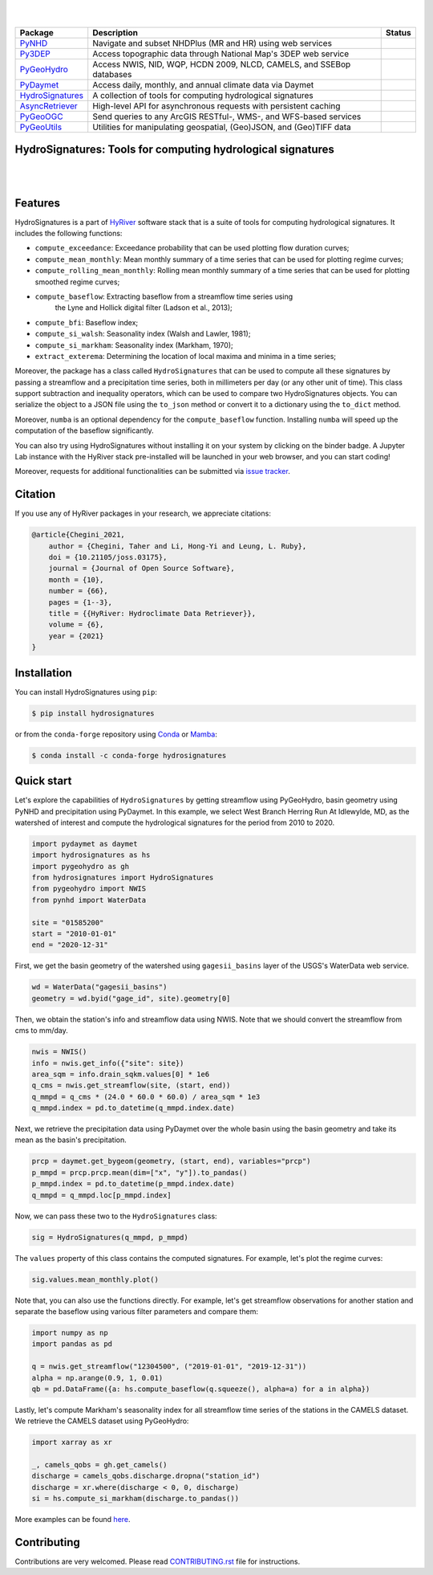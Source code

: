 .. image:: https://raw.githubusercontent.com/hyriver/HyRiver-examples/main/notebooks/_static/hydrosignatures_logo.png
    :target: https://github.com/hyriver/HyRiver

|

.. image:: https://joss.theoj.org/papers/b0df2f6192f0a18b9e622a3edff52e77/status.svg
    :target: https://joss.theoj.org/papers/b0df2f6192f0a18b9e622a3edff52e77
    :alt: JOSS

|

.. |pygeohydro| image:: https://github.com/hyriver/pygeohydro/actions/workflows/test.yml/badge.svg
    :target: https://github.com/hyriver/pygeohydro/actions/workflows/test.yml
    :alt: Github Actions

.. |pygeoogc| image:: https://github.com/hyriver/pygeoogc/actions/workflows/test.yml/badge.svg
    :target: https://github.com/hyriver/pygeoogc/actions/workflows/test.yml
    :alt: Github Actions

.. |pygeoutils| image:: https://github.com/hyriver/pygeoutils/actions/workflows/test.yml/badge.svg
    :target: https://github.com/hyriver/pygeoutils/actions/workflows/test.yml
    :alt: Github Actions

.. |pynhd| image:: https://github.com/hyriver/pynhd/actions/workflows/test.yml/badge.svg
    :target: https://github.com/hyriver/pynhd/actions/workflows/test.yml
    :alt: Github Actions

.. |py3dep| image:: https://github.com/hyriver/py3dep/actions/workflows/test.yml/badge.svg
    :target: https://github.com/hyriver/py3dep/actions/workflows/test.yml
    :alt: Github Actions

.. |pydaymet| image:: https://github.com/hyriver/pydaymet/actions/workflows/test.yml/badge.svg
    :target: https://github.com/hyriver/pydaymet/actions/workflows/test.yml
    :alt: Github Actions

.. |async| image:: https://github.com/hyriver/async-retriever/actions/workflows/test.yml/badge.svg
    :target: https://github.com/hyriver/async-retriever/actions/workflows/test.yml
    :alt: Github Actions

.. |signatures| image:: https://github.com/hyriver/hydrosignatures/actions/workflows/test.yml/badge.svg
    :target: https://github.com/hyriver/hydrosignatures/actions/workflows/test.yml
    :alt: Github Actions

================ ==================================================================== ============
Package          Description                                                          Status
================ ==================================================================== ============
PyNHD_           Navigate and subset NHDPlus (MR and HR) using web services           |pynhd|
Py3DEP_          Access topographic data through National Map's 3DEP web service      |py3dep|
PyGeoHydro_      Access NWIS, NID, WQP, HCDN 2009, NLCD, CAMELS, and SSEBop databases |pygeohydro|
PyDaymet_        Access daily, monthly, and annual climate data via Daymet            |pydaymet|
HydroSignatures_ A collection of tools for computing hydrological signatures          |signatures|
AsyncRetriever_  High-level API for asynchronous requests with persistent caching     |async|
PyGeoOGC_        Send queries to any ArcGIS RESTful-, WMS-, and WFS-based services    |pygeoogc|
PyGeoUtils_      Utilities for manipulating geospatial, (Geo)JSON, and (Geo)TIFF data |pygeoutils|
================ ==================================================================== ============

.. _PyGeoHydro: https://github.com/hyriver/pygeohydro
.. _AsyncRetriever: https://github.com/hyriver/async-retriever
.. _PyGeoOGC: https://github.com/hyriver/pygeoogc
.. _PyGeoUtils: https://github.com/hyriver/pygeoutils
.. _PyNHD : https://github.com/hyriver/pynhd
.. _Py3DEP: https://github.com/hyriver/py3dep
.. _PyDaymet: https://github.com/hyriver/pydaymet
.. _HydroSignatures: https://github.com/hyriver/hydrosignatures

HydroSignatures: Tools for computing hydrological signatures
------------------------------------------------------------

.. image:: https://img.shields.io/pypi/v/hydrosignatures.svg
    :target: https://pypi.python.org/pypi/hydrosignatures
    :alt: PyPi

.. image:: https://img.shields.io/conda/vn/conda-forge/hydrosignatures.svg
    :target: https://anaconda.org/conda-forge/hydrosignatures
    :alt: Conda Version

.. image:: https://codecov.io/gh/hyriver/hydrosignatures/branch/main/graph/badge.svg
    :target: https://codecov.io/gh/hyriver/hydrosignatures
    :alt: CodeCov

.. image:: https://img.shields.io/pypi/pyversions/hydrosignatures.svg
    :target: https://pypi.python.org/pypi/hydrosignatures
    :alt: Python Versions

.. image:: https://pepy.tech/badge/hydrosignatures
    :target: https://pepy.tech/project/hydrosignatures
    :alt: Downloads

|

.. image:: https://www.codefactor.io/repository/github/hyriver/hydrosignatures/badge
   :target: https://www.codefactor.io/repository/github/hyriver/hydrosignatures
   :alt: CodeFactor

.. image:: https://img.shields.io/badge/code%20style-black-000000.svg
    :target: https://github.com/psf/black
    :alt: black

.. image:: https://img.shields.io/badge/pre--commit-enabled-brightgreen?logo=pre-commit&logoColor=white
    :target: https://github.com/pre-commit/pre-commit
    :alt: pre-commit

.. image:: https://mybinder.org/badge_logo.svg
    :target: https://mybinder.org/v2/gh/hyriver/HyRiver-examples/main?urlpath=lab/tree/notebooks
    :alt: Binder

|

Features
--------

HydroSignatures is a part of `HyRiver <https://github.com/hyriver/HyRiver>`__ software
stack that is a suite of tools for computing hydrological signatures.
It includes the following functions:

- ``compute_exceedance``: Exceedance probability that can be used plotting flow
  duration curves;
- ``compute_mean_monthly``: Mean monthly summary of a time series that can be used
  for plotting regime curves;
- ``compute_rolling_mean_monthly``: Rolling mean monthly summary of a time series
  that can be used for plotting smoothed regime curves;
- ``compute_baseflow``: Extracting baseflow from a streamflow time series using
    the Lyne and Hollick digital filter (Ladson et al., 2013);
- ``compute_bfi``: Baseflow index;
- ``compute_si_walsh``: Seasonality index (Walsh and Lawler, 1981);
- ``compute_si_markham``: Seasonality index (Markham, 1970);
- ``extract_exterema``: Determining the location of local maxima and minima in a
  time series;

Moreover, the package has a class called ``HydroSignatures`` that can be used to compute
all these signatures by passing a streamflow and a precipitation time series, both
in millimeters per day (or any other unit of time). This class support subtraction
and inequality operators, which can be used to compare two HydroSignatures objects.
You can serialize the object to a JSON file using the ``to_json`` method or convert it
to a dictionary using the ``to_dict`` method.

Moreover, ``numba`` is an optional dependency for the ``compute_baseflow`` function.
Installing ``numba`` will speed up the computation of the baseflow significantly. 

You can also try using HydroSignatures without installing
it on your system by clicking on the binder badge. A Jupyter Lab
instance with the HyRiver stack pre-installed will be launched in your web browser, and you
can start coding!

Moreover, requests for additional functionalities can be submitted via
`issue tracker <https://github.com/hyriver/hydrosignatures/issues>`__.

Citation
--------
If you use any of HyRiver packages in your research, we appreciate citations:

.. code-block:: bibtex

    @article{Chegini_2021,
        author = {Chegini, Taher and Li, Hong-Yi and Leung, L. Ruby},
        doi = {10.21105/joss.03175},
        journal = {Journal of Open Source Software},
        month = {10},
        number = {66},
        pages = {1--3},
        title = {{HyRiver: Hydroclimate Data Retriever}},
        volume = {6},
        year = {2021}
    }

Installation
------------

You can install HydroSignatures using ``pip``:

.. code-block:: console

    $ pip install hydrosignatures

or from the ``conda-forge`` repository using `Conda <https://docs.conda.io/en/latest/>`__
or `Mamba <https://github.com/conda-forge/miniforge>`__:

.. code-block:: console

    $ conda install -c conda-forge hydrosignatures

Quick start
-----------

Let's explore the capabilities of ``HydroSignatures`` by getting streamflow
using PyGeoHydro, basin geometry using PyNHD and precipitation using PyDaymet.
In this example, we select West Branch Herring Run At Idlewylde, MD, as the
watershed of interest and compute the hydrological signatures for the period
from 2010 to 2020.

.. code:: python

    import pydaymet as daymet
    import hydrosignatures as hs
    import pygeohydro as gh
    from hydrosignatures import HydroSignatures
    from pygeohydro import NWIS
    from pynhd import WaterData

    site = "01585200"
    start = "2010-01-01"
    end = "2020-12-31"

First, we get the basin geometry of the watershed using ``gagesii_basins`` layer of
the USGS's WaterData web service.

.. code:: python

    wd = WaterData("gagesii_basins")
    geometry = wd.byid("gage_id", site).geometry[0]

Then, we obtain the station's info and streamflow data using NWIS. Note that
we should convert the streamflow from cms to mm/day.

.. code:: python

    nwis = NWIS()
    info = nwis.get_info({"site": site})
    area_sqm = info.drain_sqkm.values[0] * 1e6
    q_cms = nwis.get_streamflow(site, (start, end))
    q_mmpd = q_cms * (24.0 * 60.0 * 60.0) / area_sqm * 1e3
    q_mmpd.index = pd.to_datetime(q_mmpd.index.date)

Next, we retrieve the precipitation data using PyDaymet over the whole basin
using the basin geometry and take its mean as the basin's precipitation.

.. code:: python

    prcp = daymet.get_bygeom(geometry, (start, end), variables="prcp")
    p_mmpd = prcp.prcp.mean(dim=["x", "y"]).to_pandas()
    p_mmpd.index = pd.to_datetime(p_mmpd.index.date)
    q_mmpd = q_mmpd.loc[p_mmpd.index]

Now, we can pass these two to the ``HydroSignatures`` class:

.. code:: python

    sig = HydroSignatures(q_mmpd, p_mmpd)

The ``values`` property of this class contains the computed signatures. For example,
let's plot the regime curves:

.. code:: python

    sig.values.mean_monthly.plot()


.. image:: https://raw.githubusercontent.com/hyriver/HyRiver-examples/main/notebooks/_static/signatures_rc.png
    :target: https://docs.hyriver.io/examples/notebooks/signatures.ipynb
    :align: center

Note that, you can also use the functions directly. For example, let's get
streamflow observations for another station and separate the baseflow using
various filter parameters and compare them:

.. code:: python

    import numpy as np
    import pandas as pd

    q = nwis.get_streamflow("12304500", ("2019-01-01", "2019-12-31"))
    alpha = np.arange(0.9, 1, 0.01)
    qb = pd.DataFrame({a: hs.compute_baseflow(q.squeeze(), alpha=a) for a in alpha})


.. image:: https://raw.githubusercontent.com/hyriver/HyRiver-examples/main/notebooks/_static/signatures_bf.png
    :target: https://docs.hyriver.io/examples/notebooks/signatures.ipynb
    :align: center


Lastly, let's compute Markham's seasonality index for all streamflow time series of
the stations in the CAMELS dataset. We retrieve the CAMELS dataset using PyGeoHydro:

.. code:: python

    import xarray as xr

    _, camels_qobs = gh.get_camels()
    discharge = camels_qobs.discharge.dropna("station_id")
    discharge = xr.where(discharge < 0, 0, discharge)
    si = hs.compute_si_markham(discharge.to_pandas())

More examples can be found `here <https://docs.hyriver.io/examples.html>`__.

Contributing
------------

Contributions are very welcomed. Please read
`CONTRIBUTING.rst <https://github.com/hyriver/hydrosignatures/blob/main/CONTRIBUTING.rst>`__
file for instructions.
